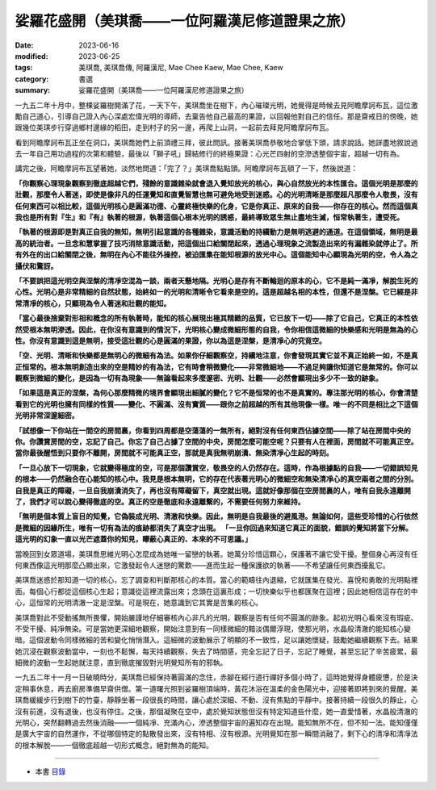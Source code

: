 ===================================================
娑羅花盛開（美琪喬——一位阿羅漢尼修道證果之旅）
===================================================

:date: 2023-06-16
:modified: 2023-06-25
:tags: 美琪喬, 美琪喬傳, 阿羅漢尼, Mae Chee Kaew, Mae Chee, Kaew
:category: 書選
:summary: 娑羅花盛開（美琪喬——一位阿羅漢尼修道證果之旅）


一九五二年十月中，整棵娑羅樹開滿了花，一天下午，美琪喬坐在樹下，內心璀璨光明，她覺得是時候去見阿瞻摩訶布瓦，這位激勵自己道心，引導自己證入內心深處宏偉光明的導師，去稟告他自己最高的果證，以回報他對自己的信任。那是齋戒日的傍晚，她跟幾位美琪步行穿過鄉村邊緣的稻田，走到村子的另一邊，再爬上山洞，一起前去拜見阿瞻摩訶布瓦。

看到阿瞻摩訶布瓦正坐在洞口，美琪喬她們上前頂禮三拜，彼此問訊。接著美琪喬恭敬地合掌低下頭，請求說話。她詳盡地敘說過去一年自己用功過程的次第和體驗，最後以「獅子吼」歸結修行的終極果證：心光芒四射的空滲透整個宇宙，超越一切有為。

講完之後，阿瞻摩訶布瓦望著她，淡然地問道：「完了？」美琪喬點點頭。阿瞻摩訶布瓦頓了一下，然後說道：

**「你觀察心理現象觀察到徹底超越它們，殘餘的意識雜染就會退入覺知放光的核心，與心自然放光的本性匯合。這個光明是那麼的壯觀，那麼令人著迷，即使是像非凡的任運覺知和直覺智慧也無可避免地受到迷惑。心的光明清晰是那麼超凡那麼令人敬畏，沒有任何東西可以相比較，這個光明核心是圓滿功德、心靈終極快樂的化身，它是你真正、原來的自我——你存在的核心。然而這個真我也是所有對『生』和『有』執著的根源，執著這個心根本光明的誘惑，最終導致眾生無止盡地生滅，恒常執著生，遭受死。**

**「執著的根源即是對真正自我的無知，無明引起意識的各種雜染，意識活動的持續動力是無明逃避的通道。在這個領域，無明是最高的統治者。一旦念和慧掌握了技巧消除意識活動，把這個出口給關閉起來，透過心理現象之流製造出來的有漏雜染就停止了。所有外在的出口給關閉之後，無明在內心不能往外操控，被迫匯集在能知根源的放光中心。這個能知中心顯現為光明的空，令人為之攝伏和驚訝。**

**「不要誤把這光明空與涅槃的清凈空混為一談，兩者天懸地隔。光明心是存有不斷輪迴的原本的心，它不是純一滿凈，解脫生死的心性。光明心是非常精細的自然狀態，始終如一的光明和清晰令它看來是空的。這是超越名相的本性，但還不是涅槃。它已經是非常清凈的核心，只顯現為令人著迷和壯觀的能知。**

**「當心最後捨棄對形相和概念的所有執著時，能知的核心展現出極其精緻的品質，它已放下一切——除了它自己，它真正的本性依然受根本無明滲透。因此，在你沒有意識到的情況下，光明核心變成微細形態的自我，令你相信這微細的快樂感和光明是無為的心性。你沒有意識到這是無明，接受這壯觀的心是圓滿的果證，你以為這是涅槃，是清凈心的究竟空。**

**「空、光明、清晰和快樂都是無明心的微細有為法。如果你仔細觀察空，持續地注意，你會發現其實它並不真正始終一如，不是真正恒常的。根本無明創造出來的空是精妙的有為法，它有時會稍微變化——非常微細地——不過足夠讓你知道它是無常的。你可以觀察到微細的變化，是因為一切有為現象——無論看起來多麼邃密、光明、壯觀——必然會顯現出多少不一致的跡象。**

**「如果這是真正的涅槃，為何心那麼精微的境界會顯現出細膩的變化？它不是恒常的也不是真實的。專注那光明的核心，你會清楚看到它的光明也擁有同樣的性質——變化、不圓滿、沒有實質——跟你之前超越的所有其他現像一樣。唯一的不同是相比之下這個光明非常深邃細密。**

**「試想像一下你站在一間空的房間裏，你看到四周都是空蕩蕩的一無所有，絕對沒有任何東西佔據空間——除了站在房間中央的你。你讚賞房間的空，忘記了自己。你忘了自己占據了空間的中央，房間怎麼可能空呢？只要有人在裡面，房間就不可能真正空。當你最後醒悟到只要你不離開，房間就不可能真正空，那就是真我無明崩潰、無染清凈心生起的時刻。**

**「一旦心放下一切現象，它就變得極度的空，可是那個讚賞空，敬畏空的人仍然存在。這時，作為根據點的自我——一切錯誤知見的根本——仍然融合在心能知的核心中。我見是根本無明，它的存在代表著光明心的微細空和無染清凈心的真空兩者之間的分別。自我是真正的障礙，一旦自我崩潰消失了，再也沒有障礙留下，真空就出現。這就好像那個在空房間裏的人，唯有自我永遠離開了，我們才可以說心變得徹底的空。真正的空是徹底和永遠離繫的，不需要任何努力來維持。**

**「無明是個本質上盲目的知覺，它偽裝成光明、清澈和快樂。因此，無明是自我最後的避風港。無論如何，這些受珍惜的心行依然是微細的因緣所生，唯有一切有為法的痕跡都消失了真空才出現。
「一旦你回過來知道它真正的面貌，錯誤的覺知將當下分解。這光明的幻象一直以光芒遮蓋你的知見，矇蔽心真正的、本來的不可思議。」**

當晚回到女眾道場，美琪喬思維光明心怎麼成為她唯一留戀的執著。她萬分珍惜這顆心，保護著不讓它受干擾。整個身心再沒有任何東西像這光明那麼凸顯出來，它激發起令人迷戀的驚歎——進而生起一種保護欲的執著——不希望讓任何東西擾亂它。

美琪喬迷惑於那知道一切的核心，忘了調查和判斷那核心的本質。當心的範疇往內退縮，它就匯集在發光、喜悅和勇敢的光明點裡面。每個心行都從這個核心生起；意識從這裡流露出來；念頭在這裏形成；一切快樂似乎也都匯聚在這裡；因此她相信這存在的中心，這恒常的光明清澈一定是涅槃。可是現在，她意識到它其實是苦集的核心。

美琪喬對此不受動搖無所畏懼，開始嚴謹地仔細審核內心非凡的光明，觀察是否有任何不圓滿的跡象。起初光明心看來沒有瑕疵、不受干擾、純凈無染。可是當她更深細地觀察，開始注意到有一同樣微細的黯淡偶爾浮現，使那光明，水晶般清澈的能知核心變暗。這個波動令同樣微細的苦和變化悄悄潛入。這細微的波動展示了明顯的不一致性，足以讓她懷疑，鼓勵她繼續觀察下去。結果她沉浸在觀察波動當中，一刻也不鬆懈，每天持續觀察，失去了時間感，完全忘記了日子，忘記了睡覺，甚至忘記了辛苦疲累，最細微的波動一生起她就注意，直到徹底摧毀對光明覺知所有的邪執。

一九五二年十一月一日破曉時分，美琪喬已經保持著圓滿的念住，赤腳在經行道行禪好多個小時了，這時她覺得身體疲憊，於是決定稍事休息，再去廚房準備早齋供僧。第一道曙光照到娑羅樹頂端時，黃花沐浴在溫柔的金色陽光中，迎接著即將到來的覺醒。美琪喬緩緩步行到樹下的竹臺，靜靜坐著一段很長的時間，讓心處於深細、不動、沒有焦點的平靜中。接著持續一段很久的靜止，心沒有前進，沒有退後，也沒有停住。之後，那個凝聚在空中，處於覺知狀態但沒有特定知道些什麼，她一直愛惜著，水晶般清澈的光明心，突然翻轉過去然後消融——一個純凈、充滿內心，滲透整個宇宙的遍知存在出現。能知無所不在，但不知一法。能知僅僅是廣大宇宙的自然運作，不從哪個特定的點散發出來，沒有特相、沒有根源。光明覺知在那一瞬間消融了，剩下心的清凈和清凈法的根本解脫——一個徹底超越一切形式概念，絕對無為的能知。

------

- 本書 `目錄 <{filename}mae-chee-kaew%zh.rst>`_


..
  06-25 rev. 簡化版權（delete it） and proved by A-Liang
  2023-06-23, create rst on 2023-06-16

